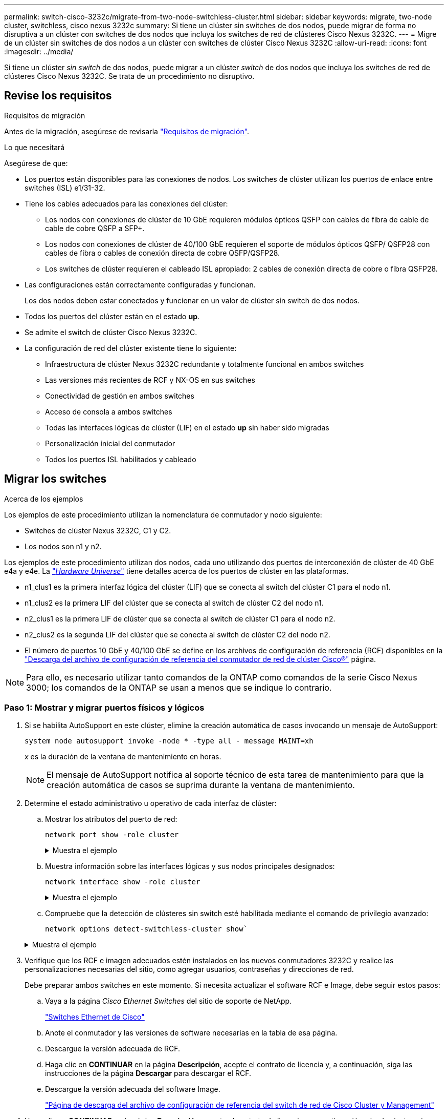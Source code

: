 ---
permalink: switch-cisco-3232c/migrate-from-two-node-switchless-cluster.html 
sidebar: sidebar 
keywords: migrate, two-node cluster, switchless, cisco nexus 3232c 
summary: Si tiene un clúster sin switches de dos nodos, puede migrar de forma no disruptiva a un clúster con switches de dos nodos que incluya los switches de red de clústeres Cisco Nexus 3232C. 
---
= Migre de un clúster sin switches de dos nodos a un clúster con switches de clúster Cisco Nexus 3232C
:allow-uri-read: 
:icons: font
:imagesdir: ../media/


[role="lead"]
Si tiene un clúster _sin switch_ de dos nodos, puede migrar a un clúster _switch_ de dos nodos que incluya los switches de red de clústeres Cisco Nexus 3232C. Se trata de un procedimiento no disruptivo.



== Revise los requisitos

.Requisitos de migración
Antes de la migración, asegúrese de revisarla link:migrate-requirements-3232c.html["Requisitos de migración"].

.Lo que necesitará
Asegúrese de que:

* Los puertos están disponibles para las conexiones de nodos. Los switches de clúster utilizan los puertos de enlace entre switches (ISL) e1/31-32.
* Tiene los cables adecuados para las conexiones del clúster:
+
** Los nodos con conexiones de clúster de 10 GbE requieren módulos ópticos QSFP con cables de fibra de cable de cable de cobre QSFP a SFP+.
** Los nodos con conexiones de clúster de 40/100 GbE requieren el soporte de módulos ópticos QSFP/ QSFP28 con cables de fibra o cables de conexión directa de cobre QSFP/QSFP28.
** Los switches de clúster requieren el cableado ISL apropiado: 2 cables de conexión directa de cobre o fibra QSFP28.


* Las configuraciones están correctamente configuradas y funcionan.
+
Los dos nodos deben estar conectados y funcionar en un valor de clúster sin switch de dos nodos.

* Todos los puertos del clúster están en el estado *up*.
* Se admite el switch de clúster Cisco Nexus 3232C.
* La configuración de red del clúster existente tiene lo siguiente:
+
** Infraestructura de clúster Nexus 3232C redundante y totalmente funcional en ambos switches
** Las versiones más recientes de RCF y NX-OS en sus switches
** Conectividad de gestión en ambos switches
** Acceso de consola a ambos switches
** Todas las interfaces lógicas de clúster (LIF) en el estado *up* sin haber sido migradas
** Personalización inicial del conmutador
** Todos los puertos ISL habilitados y cableado






== Migrar los switches

.Acerca de los ejemplos
Los ejemplos de este procedimiento utilizan la nomenclatura de conmutador y nodo siguiente:

* Switches de clúster Nexus 3232C, C1 y C2.
* Los nodos son n1 y n2.


Los ejemplos de este procedimiento utilizan dos nodos, cada uno utilizando dos puertos de interconexión de clúster de 40 GbE e4a y e4e. La link:https://hwu.netapp.com/["_Hardware Universe_"^] tiene detalles acerca de los puertos de clúster en las plataformas.

* n1_clus1 es la primera interfaz lógica del clúster (LIF) que se conecta al switch del clúster C1 para el nodo n1.
* n1_clus2 es la primera LIF del clúster que se conecta al switch de clúster C2 del nodo n1.
* n2_clus1 es la primera LIF de clúster que se conecta al switch de clúster C1 para el nodo n2.
* n2_clus2 es la segunda LIF del clúster que se conecta al switch de clúster C2 del nodo n2.
* El número de puertos 10 GbE y 40/100 GbE se define en los archivos de configuración de referencia (RCF) disponibles en la https://mysupport.netapp.com/NOW/download/software/sanswitch/fcp/Cisco/netapp_cnmn/download.shtml["Descarga del archivo de configuración de referencia del conmutador de red de clúster Cisco®"^] página.


[NOTE]
====
Para ello, es necesario utilizar tanto comandos de la ONTAP como comandos de la serie Cisco Nexus 3000; los comandos de la ONTAP se usan a menos que se indique lo contrario.

====


=== Paso 1: Mostrar y migrar puertos físicos y lógicos

. Si se habilita AutoSupport en este clúster, elimine la creación automática de casos invocando un mensaje de AutoSupport:
+
`system node autosupport invoke -node * -type all - message MAINT=xh`

+
_x_ es la duración de la ventana de mantenimiento en horas.

+
[NOTE]
====
El mensaje de AutoSupport notifica al soporte técnico de esta tarea de mantenimiento para que la creación automática de casos se suprima durante la ventana de mantenimiento.

====
. Determine el estado administrativo u operativo de cada interfaz de clúster:
+
.. Mostrar los atributos del puerto de red:
+
`network port show -role cluster`

+
.Muestra el ejemplo
[%collapsible]
====
[listing, subs="+quotes"]
----
cluster::*> *network port show -role cluster*
  (network port show)
Node: n1
                                                                       Ignore
                                                  Speed(Mbps) Health   Health
Port      IPspace      Broadcast Domain Link MTU  Admin/Oper  Status   Status
--------- ------------ ---------------- ---- ---- ----------- -------- -----
e4a       Cluster      Cluster          up   9000 auto/40000  -
e4e       Cluster      Cluster          up   9000 auto/40000  -        -
Node: n2
                                                                       Ignore
                                                  Speed(Mbps) Health   Health
Port      IPspace      Broadcast Domain Link MTU  Admin/Oper  Status   Status
--------- ------------ ---------------- ---- ---- ----------- -------- -----
e4a       Cluster      Cluster          up   9000 auto/40000  -
e4e       Cluster      Cluster          up   9000 auto/40000  -
4 entries were displayed.
----
====
.. Muestra información sobre las interfaces lógicas y sus nodos principales designados:
+
`network interface show -role cluster`

+
.Muestra el ejemplo
[%collapsible]
====
[listing, subs="+quotes"]
----
cluster::*> *network interface show -role cluster*
 (network interface show)
            Logical    Status     Network            Current       Current Is
Vserver     Interface  Admin/Oper Address/Mask       Node          Port    Home
----------- ---------- ---------- ------------------ ------------- ------- ---
Cluster
            n1_clus1   up/up      10.10.0.1/24       n1            e4a     true
            n1_clus2   up/up      10.10.0.2/24       n1            e4e     true
            n2_clus1   up/up      10.10.0.3/24       n2            e4a     true
            n2_clus2   up/up      10.10.0.4/24       n2            e4e     true

4 entries were displayed.
----
====
.. Compruebe que la detección de clústeres sin switch esté habilitada mediante el comando de privilegio avanzado:
+
`network options detect-switchless-cluster show``

+
.Muestra el ejemplo
[%collapsible]
====
El resultado en el ejemplo siguiente muestra que la detección de clústeres sin switch está habilitada:

[listing, subs="+quotes"]
----
cluster::*> *network options detect-switchless-cluster show*
Enable Switchless Cluster Detection: true
----
====


. Verifique que los RCF e imagen adecuados estén instalados en los nuevos conmutadores 3232C y realice las personalizaciones necesarias del sitio, como agregar usuarios, contraseñas y direcciones de red.
+
Debe preparar ambos switches en este momento. Si necesita actualizar el software RCF e Image, debe seguir estos pasos:

+
.. Vaya a la página _Cisco Ethernet Switches_ del sitio de soporte de NetApp.
+
http://support.netapp.com/NOW/download/software/cm_switches/["Switches Ethernet de Cisco"^]

.. Anote el conmutador y las versiones de software necesarias en la tabla de esa página.
.. Descargue la versión adecuada de RCF.
.. Haga clic en *CONTINUAR* en la página *Descripción*, acepte el contrato de licencia y, a continuación, siga las instrucciones de la página *Descargar* para descargar el RCF.
.. Descargue la versión adecuada del software Image.
+
https://mysupport.netapp.com/NOW/download/software/sanswitch/fcp/Cisco/netapp_cnmn/download.shtml["Página de descarga del archivo de configuración de referencia del switch de red de Cisco Cluster y Management"^]



. Haga clic en *CONTINUAR* en la página *Descripción*, acepte el contrato de licencia y, a continuación, siga las instrucciones de la página *Descargar* para descargar el RCF.
. En los switches Nexus 3232C C1 y C2, deshabilite todos los puertos C1 y C2 que están orientados al nodo, pero no deshabilite los puertos ISL e1/31-32.
+
Para obtener más información acerca de los comandos de Cisco, consulte las guías que se enumeran en https://www.cisco.com/c/en/us/support/switches/nexus-3000-series-switches/products-command-reference-list.html["Referencias de comandos NX-OS de Cisco Nexus serie 3000"^].

+
.Muestra el ejemplo
[%collapsible]
====
En el siguiente ejemplo, se muestran los puertos 1 a 30 deshabilitados en los switches del clúster Nexus 3232C C1 y C2 utilizando una configuración compatible con RCF `NX3232_RCF_v1.0_24p10g_24p100g.txt`:

[listing, subs="+quotes"]
----
C1# copy running-config startup-config
[########################################] 100% Copy complete.
C1# configure
C1(config)# int e1/1/1-4,e1/2/1-4,e1/3/1-4,e1/4/1-4,e1/5/1-4,e1/6/1-4,e1/7-30
C1(config-if-range)# shutdown
C1(config-if-range)# exit
C1(config)# exit
C2# copy running-config startup-config
[########################################] 100% Copy complete.
C2# configure
C2(config)# int e1/1/1-4,e1/2/1-4,e1/3/1-4,e1/4/1-4,e1/5/1-4,e1/6/1-4,e1/7-30
C2(config-if-range)# shutdown
C2(config-if-range)# exit
C2(config)# exit
----
====
. Conecte los puertos 1/31 y 1/32 de C1 a los mismos puertos de C2 utilizando el cableado compatible.
. Compruebe que los puertos ISL están operativos en C1 y C2:
+
`show port-channel summary`

+
Para obtener más información acerca de los comandos de Cisco, consulte las guías que se enumeran en https://www.cisco.com/c/en/us/support/switches/nexus-3000-series-switches/products-command-reference-list.html["Referencias de comandos NX-OS de Cisco Nexus serie 3000"^].

+
.Muestra el ejemplo
[%collapsible]
====
El siguiente ejemplo muestra Cisco `show port-channel summary` Comando que se utiliza para verificar que los puertos ISL están operativos en C1 y C2:

[listing, subs="+quotes"]
----
C1# *show port-channel summary*
Flags: D - Down         P - Up in port-channel (members)
       I - Individual   H - Hot-standby (LACP only)        s - Suspended    r - Module-removed
       S - Switched     R - Routed
       U - Up (port-channel)
       M - Not in use. Min-links not met
--------------------------------------------------------------------------------
      Port-
Group Channel      Type   Protocol  Member Ports
-------------------------------------------------------------------------------
1     Po1(SU)      Eth    LACP      Eth1/31(P)   Eth1/32(P)

C2# show port-channel summary
Flags: D - Down         P - Up in port-channel (members)
       I - Individual   H - Hot-standby (LACP only)        s - Suspended    r - Module-removed
       S - Switched     R - Routed
       U - Up (port-channel)
       M - Not in use. Min-links not met
--------------------------------------------------------------------------------

Group Port-        Type   Protocol  Member Ports
      Channel
--------------------------------------------------------------------------------
1     Po1(SU)      Eth    LACP      Eth1/31(P)   Eth1/32(P)
----
====
. Muestra la lista de dispositivos vecinos en el conmutador.
+
Para obtener más información acerca de los comandos de Cisco, consulte las guías que se enumeran en https://www.cisco.com/c/en/us/support/switches/nexus-3000-series-switches/products-command-reference-list.html["Referencias de comandos NX-OS de Cisco Nexus serie 3000"^].

+
.Muestra el ejemplo
[%collapsible]
====
En el siguiente ejemplo se muestra el comando Cisco `show cdp neighbors` se utiliza para mostrar los dispositivos vecinos en el conmutador:

[listing, subs="+quotes"]
----
C1# *show cdp neighbors*
Capability Codes: R - Router, T - Trans-Bridge, B - Source-Route-Bridge
                  S - Switch, H - Host, I - IGMP, r - Repeater,
                  V - VoIP-Phone, D - Remotely-Managed-Device,                   s - Supports-STP-Dispute
Device-ID          Local Intrfce  Hldtme Capability  Platform      Port ID
C2                 Eth1/31        174    R S I s     N3K-C3232C  Eth1/31
C2                 Eth1/32        174    R S I s     N3K-C3232C  Eth1/32
Total entries displayed: 2
C2# show cdp neighbors
Capability Codes: R - Router, T - Trans-Bridge, B - Source-Route-Bridge
                  S - Switch, H - Host, I - IGMP, r - Repeater,
                  V - VoIP-Phone, D - Remotely-Managed-Device,                   s - Supports-STP-Dispute
Device-ID          Local Intrfce  Hldtme Capability  Platform      Port ID
C1                 Eth1/31        178    R S I s     N3K-C3232C  Eth1/31
C1                 Eth1/32        178    R S I s     N3K-C3232C  Eth1/32
Total entries displayed: 2
----
====
. Muestre la conectividad de puerto del clúster en cada nodo:
+
`network device-discovery show`

+
.Muestra el ejemplo
[%collapsible]
====
En el siguiente ejemplo se muestra la conectividad de puerto de clúster mostrada para una configuración de clúster de dos nodos sin switch:

[listing, subs="+quotes"]
----
cluster::*> *network device-discovery show*
            Local  Discovered
Node        Port   Device              Interface        Platform
----------- ------ ------------------- ---------------- ----------------
n1         /cdp
            e4a    n2                  e4a              FAS9000
            e4e    n2                  e4e              FAS9000
n2         /cdp
            e4a    n1                  e4a              FAS9000
            e4e    n1                  e4e              FAS9000
----
====
. Migre los LIF n1_clus1 y n2_clus1 a los puertos físicos de sus nodos de destino:
+
`network interface migrate -vserver _vserver-name_ -lif _lif-name_ source-node _source-node-name_ -destination-port _destination-port-name_`

+
.Muestra el ejemplo
[%collapsible]
====
Debe ejecutar el comando para cada nodo local tal y como se muestra en el ejemplo siguiente:

[listing, subs="+quotes"]
----
cluster::*> *network interface migrate -vserver cluster -lif n1_clus1 -source-node n1
-destination-node n1 -destination-port e4e*
cluster::*> *network interface migrate -vserver cluster -lif n2_clus1 -source-node n2
-destination-node n2 -destination-port e4e*
----
====




=== Paso 2: Apague las LIF reasignadas y desconecte los cables

. Compruebe que las interfaces del clúster han migrado correctamente:
+
`network interface show -role cluster`

+
.Muestra el ejemplo
[%collapsible]
====
En el siguiente ejemplo, se muestra el estado "is Home" de las LIF n1_clus1 y n2_clus1 se ha convertido en "false" una vez completada la migración:

[listing, subs="+quotes"]
----
cluster::*> *network interface show -role cluster*
 (network interface show)
            Logical    Status     Network            Current       Current Is
Vserver     Interface  Admin/Oper Address/Mask       Node          Port    Home
----------- ---------- ---------- ------------------ ------------- ------- ----
Cluster
            n1_clus1   up/up      10.10.0.1/24       n1            e4e     false
            n1_clus2   up/up      10.10.0.2/24       n1            e4e     true
            n2_clus1   up/up      10.10.0.3/24       n2            e4e     false
            n2_clus2   up/up      10.10.0.4/24       n2            e4e     true
 4 entries were displayed.
----
====
. Apague los puertos del clúster de las LIF n1_clus1 y n2_clus1, que se migraron en el paso 9:
+
`network port modify -node _node-name_ -port _port-name_ -up-admin false`

+
.Muestra el ejemplo
[%collapsible]
====
Debe ejecutar el comando para cada puerto tal y como se muestra en el ejemplo siguiente:

[listing, subs="+quotes"]
----
cluster::*> *network port modify -node n1 -port e4a -up-admin false*
cluster::*> *network port modify -node n2 -port e4a -up-admin false*
----
====
. Hacer ping a las interfaces remotas del clúster y realizar una comprobación del servidor RPC:
+
`cluster ping-cluster -node _node-name_`

+
.Muestra el ejemplo
[%collapsible]
====
En el siguiente ejemplo se muestra el nodo n1 con alas y el estado RPC indicado posteriormente:

[listing, subs="+quotes"]
----
cluster::*> *cluster ping-cluster -node n1*

Host is n1 Getting addresses from network interface table...
Cluster n1_clus1 n1        e4a    10.10.0.1
Cluster n1_clus2 n1        e4e    10.10.0.2
Cluster n2_clus1 n2        e4a    10.10.0.3
Cluster n2_clus2 n2        e4e    10.10.0.4
Local = 10.10.0.1 10.10.0.2
Remote = 10.10.0.3 10.10.0.4
Cluster Vserver Id = 4294967293 Ping status:
....
Basic connectivity succeeds on 4 path(s)
Basic connectivity fails on 0 path(s) ................
Detected 9000 byte MTU on 32 path(s):
    Local 10.10.0.1 to Remote 10.10.0.3
    Local 10.10.0.1 to Remote 10.10.0.4
    Local 10.10.0.2 to Remote 10.10.0.3
    Local 10.10.0.2 to Remote 10.10.0.4
Larger than PMTU communication succeeds on 4 path(s) RPC status:
1 paths up, 0 paths down (tcp check)
1 paths up, 0 paths down (ucp check)
----
====
. Desconecte el cable del e4a del nodo n1.
+
Puede consultar la configuración en ejecución y conectar el primer puerto de 40 GbE del switch C1 (puerto 1/7 en este ejemplo) a e4a en la n1 utilizando el cableado compatible con los switches Nexus 3232C.





=== Paso 3: Habilite los puertos del clúster

. Desconecte el cable del e4a del nodo n2.
+
Puede consultar la configuración en ejecución y conectar e4a al siguiente puerto 40 GbE disponible en C1, puerto 1/8, utilizando el cableado compatible.

. Habilite todos los puertos orientados al nodo en C1.
+
Para obtener más información acerca de los comandos de Cisco, consulte las guías que se enumeran en https://www.cisco.com/c/en/us/support/switches/nexus-3000-series-switches/products-command-reference-list.html["Referencias de comandos NX-OS de Cisco Nexus serie 3000"^].

+
.Muestra el ejemplo
[%collapsible]
====
En el siguiente ejemplo se muestran los puertos 1 a 30 habilitados en los switches del clúster Nexus 3232C C1 y C2 que utilizan la configuración admitida en RCF `NX3232_RCF_v1.0_24p10g_26p100g.txt`:

[listing, subs="+quotes"]
----
C1# *configure*
C1(config)# *int e1/1/1-4,e1/2/1-4,e1/3/1-4,e1/4/1-4,e1/5/1-4,e1/6/1-4,e1/7-30*
C1(config-if-range)# *no shutdown*
C1(config-if-range)# *exit*
C1(config)# *exit*
----
====
. Active el primer puerto del clúster, e4a, en cada nodo:
+
`network port modify -node _node-name_ -port _port-name_ -up-admin true`

+
.Muestra el ejemplo
[%collapsible]
====
[listing, subs="+quotes"]
----
cluster::*> *network port modify -node n1 -port e4a -up-admin true*
cluster::*> *network port modify -node n2 -port e4a -up-admin true*
----
====
. Compruebe que los clústeres estén en ambos nodos:
+
`network port show -role cluster`

+
.Muestra el ejemplo
[%collapsible]
====
[listing, subs="+quotes"]
----
cluster::*> *network port show -role cluster*
  (network port show)
Node: n1
                                                                       Ignore
                                                  Speed(Mbps) Health   Health
Port      IPspace      Broadcast Domain Link MTU  Admin/Oper  Status   Status
--------- ------------ ---------------- ---- ---- ----------- -------- -----
e4a       Cluster      Cluster          up   9000 auto/40000  -
e4e       Cluster      Cluster          up   9000 auto/40000  -        -

Node: n2
                                                                       Ignore
                                                  Speed(Mbps) Health   Health
Port      IPspace      Broadcast Domain Link MTU  Admin/Oper  Status   Status
--------- ------------ ---------------- ---- ---- ----------- -------- -----
e4a       Cluster      Cluster          up   9000 auto/40000  -
e4e       Cluster      Cluster          up   9000 auto/40000  -

4 entries were displayed.
----
====
. Para cada nodo, revierte todos los LIF de interconexión de clúster migrados:
+
`network interface revert -vserver cluster -lif _lif-name_`

+
.Muestra el ejemplo
[%collapsible]
====
Debe revertir cada LIF a su puerto de inicio de forma individual, como se muestra en el ejemplo siguiente:

[listing, subs="+quotes"]
----
cluster::*> *network interface revert -vserver cluster -lif n1_clus1*
cluster::*> *network interface revert -vserver cluster -lif n2_clus1*
----
====
. Compruebe que todas las LIF se han revertido a sus puertos principales:
+
`network interface show -role cluster`

+
La `Is Home` la columna debe mostrar un valor de `true` para todos los puertos enumerados en la `Current Port` columna. Si el valor mostrado es `false`, el puerto no se ha revertido.

+
.Muestra el ejemplo
[%collapsible]
====
[listing, subs="+quotes"]
----
cluster::*> *network interface show -role cluster*
 (network interface show)
            Logical    Status     Network            Current       Current Is
Vserver     Interface  Admin/Oper Address/Mask       Node          Port    Home
----------- ---------- ---------- ------------------ ------------- ------- ----
Cluster
            n1_clus1   up/up      10.10.0.1/24       n1            e4a     true
            n1_clus2   up/up      10.10.0.2/24       n1            e4e     true
            n2_clus1   up/up      10.10.0.3/24       n2            e4a     true
            n2_clus2   up/up      10.10.0.4/24       n2            e4e     true
4 entries were displayed.
----
====




=== Paso 4: Habilite las LIF reasignadas

. Muestre la conectividad de puerto del clúster en cada nodo:
+
`network device-discovery show`

+
.Muestra el ejemplo
[%collapsible]
====
[listing, subs="+quotes"]
----
cluster::*> *network device-discovery show*
            Local  Discovered
Node        Port   Device              Interface        Platform
----------- ------ ------------------- ---------------- ----------------
n1         /cdp
            e4a    C1                  Ethernet1/7      N3K-C3232C
            e4e    n2                  e4e              FAS9000
n2         /cdp
            e4a    C1                  Ethernet1/8      N3K-C3232C
            e4e    n1                  e4e              FAS9000
----
====
. Migre clus2 al puerto e4a de la consola de cada nodo:
+
`network interface migrate cluster -lif _lif-name_ -source-node _source-node-name_ -destination-node _destination-node-name_ -destination-port _destination-port-name_`

+
.Muestra el ejemplo
[%collapsible]
====
Debe migrar cada LIF a su puerto de inicio de forma individual, como se muestra en el ejemplo siguiente:

[listing, subs="+quotes"]
----
cluster::*> *network interface migrate -vserver cluster -lif n1_clus2 -source-node n1
-destination-node n1 -destination-port e4a*
cluster::*> *network interface migrate -vserver cluster -lif n2_clus2 -source-node n2
-destination-node n2 -destination-port e4a*
----
====
. Apague los puertos de clúster clus2 LIF en ambos nodos:
+
`network port modify`

+
.Muestra el ejemplo
[%collapsible]
====
En el ejemplo siguiente se muestran los puertos especificados que se están estableciendo en `false`, apagando los puertos en ambos nodos:

[listing, subs="+quotes"]
----
cluster::*> *network port modify -node n1 -port e4e -up-admin false*
cluster::*> *network port modify -node n2 -port e4e -up-admin false*
----
====
. Compruebe el estado de LIF del clúster:
+
`network interface show`

+
.Muestra el ejemplo
[%collapsible]
====
[listing, subs="+quotes"]
----
cluster::*> *network interface show -role cluster*
 (network interface show)
            Logical    Status     Network            Current       Current Is
Vserver     Interface  Admin/Oper Address/Mask       Node          Port    Home
----------- ---------- ---------- ------------------ ------------- ------- ----
Cluster
            n1_clus1   up/up      10.10.0.1/24       n1            e4a     true
            n1_clus2   up/up      10.10.0.2/24       n1            e4a     false
            n2_clus1   up/up      10.10.0.3/24       n2            e4a     true
            n2_clus2   up/up      10.10.0.4/24       n2            e4a     false
4 entries were displayed.
----
====
. Desconecte el cable del e4e en el nodo n1.
+
Puede consultar la configuración en ejecución y conectar el primer puerto de 40 GbE del switch C2 (puerto 1/7 en este ejemplo) a e4e en el nodo n1, utilizando el cableado adecuado para el modelo de switch Nexus 3232C.

. Desconecte el cable del e4e en el nodo n2.
+
Puede consultar la configuración en ejecución y conectar e4e al siguiente puerto de 40 GbE disponible en C2, puerto 1/8, utilizando el cableado adecuado para el modelo de switch Nexus 3232C.

. Habilite todos los puertos orientados al nodo en C2.
+
.Muestra el ejemplo
[%collapsible]
====
En el ejemplo siguiente se muestran los puertos 1 a 30 activados en los switches de clúster C1 y C2 de Nexus 3132Q-V. mediante una configuración compatible con RCF `NX3232C_RCF_v1.0_24p10g_26p100g.txt`:

[listing, subs="+quotes"]
----
C2# *configure*
C2(config)# *int e1/1/1-4,e1/2/1-4,e1/3/1-4,e1/4/1-4,e1/5/1-4,e1/6/1-4,e1/7-30*
C2(config-if-range)# *no shutdown*
C2(config-if-range)# *exit*
C2(config)# *exit*
----
====
. Active el segundo puerto del clúster, e4e, en cada nodo:
+
`network port modify`

+
.Muestra el ejemplo
[%collapsible]
====
En el siguiente ejemplo se muestra el segundo puerto e4e del clúster que se está poniendo en marcha en cada nodo:

[listing, subs="+quotes"]
----
cluster::*> *network port modify -node n1 -port e4e -up-admin true*
cluster::*> *network port modify -node n2 -port e4e -up-admin true*s
----
====
. Para cada nodo, revierte todos los LIF de interconexión de clúster migrados: `network interface revert`
+
.Muestra el ejemplo
[%collapsible]
====
En el ejemplo siguiente se muestran los LIF migrados que se han revertido a sus puertos principales.

[listing, subs="+quotes"]
----
cluster::*> *network interface revert -vserver Cluster -lif n1_clus2*
cluster::*> *network interface revert -vserver Cluster -lif n2_clus2*
----
====
. Verifique que todos los puertos de interconexión de clúster ahora se reviertan a sus puertos raíz:
+
`network interface show -role cluster`

+
La `Is Home` la columna debe mostrar un valor de `true` para todos los puertos enumerados en la `Current Port` columna. Si el valor mostrado es `false`, el puerto no se ha revertido.

+
.Muestra el ejemplo
[%collapsible]
====
[listing, subs="+quotes"]
----
cluster::*> *network interface show -role cluster*
 (network interface show)
            Logical    Status     Network            Current       Current Is
Vserver     Interface  Admin/Oper Address/Mask       Node          Port    Home
----------- ---------- ---------- ------------------ ------------- ------- ----
Cluster
            n1_clus1   up/up      10.10.0.1/24       n1            e4a     true
            n1_clus2   up/up      10.10.0.2/24       n1            e4e     true
            n2_clus1   up/up      10.10.0.3/24       n2            e4a     true
            n2_clus2   up/up      10.10.0.4/24       n2            e4e     true
4 entries were displayed.
----
====
. Compruebe que todos los puertos de interconexión del clúster se encuentren en la `up` provincia:
+
`network port show -role cluster`

. Muestre los números de puerto del switch del clúster a través de los cuales cada puerto del clúster está conectado a cada nodo: `network device-discovery show`
+
.Muestra el ejemplo
[%collapsible]
====
[listing, subs="+quotes"]
----
cluster::*> *network device-discovery show*
            Local  Discovered
Node        Port   Device              Interface        Platform
----------- ------ ------------------- ---------------- ----------------
n1          /cdp
            e4a    C1                  Ethernet1/7      N3K-C3232C
            e4e    C2                  Ethernet1/7      N3K-C3232C
n2          /cdp
            e4a    C1                  Ethernet1/8      N3K-C3232C
            e4e    C2                  Ethernet1/8      N3K-C3232C
----
====
. Mostrar switches de clúster detectados y supervisados:
+
`system cluster-switch show`

+
.Muestra el ejemplo
[%collapsible]
====
[listing, subs="+quotes"]
----
cluster::*> *system cluster-switch show*

Switch                      Type               Address          Model
--------------------------- ------------------ ---------------- ---------------
C1                          cluster-network    10.10.1.101      NX3232CV
Serial Number: FOX000001
Is Monitored: true
Reason:
Software Version: Cisco Nexus Operating System (NX-OS) Software, Version 7.0(3)I6(1)
Version Source: CDP

C2                          cluster-network     10.10.1.102      NX3232CV
Serial Number: FOX000002
Is Monitored: true
Reason:
Software Version: Cisco Nexus Operating System (NX-OS) Software, Version 7.0(3)I6(1)
Version Source: CDP 2 entries were displayed.
----
====
. Compruebe que la detección del clúster sin switches ha cambiado la opción de clúster sin switches a deshabilitado:
+
`network options switchless-cluster show`

. Hacer ping a las interfaces remotas del clúster y realizar una comprobación del servidor RPC:
+
`cluster ping-cluster -node _node-name_`

+
.Muestra el ejemplo
[%collapsible]
====
[listing, subs="+quotes"]
----
cluster::*> *cluster ping-cluster -node n1*
Host is n1 Getting addresses from network interface table...
Cluster n1_clus1 n1        e4a    10.10.0.1
Cluster n1_clus2 n1        e4e    10.10.0.2
Cluster n2_clus1 n2        e4a    10.10.0.3
Cluster n2_clus2 n2        e4e    10.10.0.4
Local = 10.10.0.1 10.10.0.2
Remote = 10.10.0.3 10.10.0.4
Cluster Vserver Id = 4294967293
Ping status:
....
Basic connectivity succeeds on 4 path(s)
Basic connectivity fails on 0 path(s) ................
Detected 9000 byte MTU on 32 path(s):
    Local 10.10.0.1 to Remote 10.10.0.3
    Local 10.10.0.1 to Remote 10.10.0.4
    Local 10.10.0.2 to Remote 10.10.0.3
    Local 10.10.0.2 to Remote 10.10.0.4
Larger than PMTU communication succeeds on 4 path(s) RPC status:
1 paths up, 0 paths down (tcp check)
1 paths up, 0 paths down (ucp check)
----
====
. Habilite la función de recogida de registro de supervisión del estado del switch para recopilar archivos de registro relacionados con el switch:
+
`system cluster-switch log setup-password`

+
`system cluster-switch log enable-collection`

+
.Muestra el ejemplo
[%collapsible]
====
[listing, subs="+quotes"]
----
cluster::*> *system cluster-switch log setup-password*
Enter the switch name: <return>
The switch name entered is not recognized.
Choose from the following list:
C1
C2

cluster::*> *system cluster-switch log setup-password*

Enter the switch name: *C1*
RSA key fingerprint is e5:8b:c6:dc:e2:18:18:09:36:63:d9:63:dd:03:d9:cc
Do you want to continue? {y|n}::[n] *y*

Enter the password: <enter switch password>
Enter the password again: <enter switch password>

cluster::*> *system cluster-switch log setup-password*

Enter the switch name: *C2*
RSA key fingerprint is 57:49:86:a1:b9:80:6a:61:9a:86:8e:3c:e3:b7:1f:b1
Do you want to continue? {y|n}:: [n] *y*

Enter the password: <enter switch password>
Enter the password again: <enter switch password>

cluster::*> *system cluster-switch log enable-collection*

Do you want to enable cluster log collection for all nodes in the cluster?
{y|n}: [n] *y*

Enabling cluster switch log collection.

cluster::*>
----
====
+
[NOTE]
====
Si alguno de estos comandos devuelve un error, póngase en contacto con el soporte de NetApp.

====
. Si ha suprimido la creación automática de casos, vuelva a habilitarla invocando un mensaje de AutoSupport:
+
`system node autosupport invoke -node * -type all -message MAINT=END`


